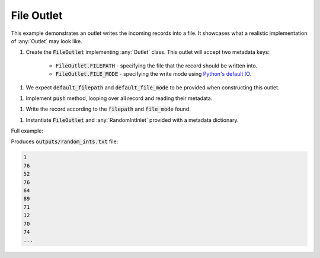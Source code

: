 File Outlet
------------

.. _python_io: https://docs.python.org/3/tutorial/inputoutput.html#reading-and-writing-files

.. container:: tutorial-block

    This example demonstrates an outlet writes the incoming records into a file. It showcases what a realistic implementation of :any:`Outlet` may look like.

    #. Create the :code:`FileOutlet` implementing :any:`Outlet` class. This outlet will accept two metadata keys:

        * :code:`FileOutlet.FILEPATH` - specifying the file that the record should be written into.
        * :code:`FileOutlet.FILE_MODE` - specifying the write mode using `Python's default IO <python_io_>`_.

    .. rst-class:: highlight-small
    .. literalinclude:: ../../examples/file_outlet.py
        :language: python
        :lines: 9-12


    #. We expect :code:`default_filepath` and :code:`default_file_mode` to be provided when constructing this outlet.

    .. rst-class:: highlight-small
    .. literalinclude:: ../../examples/file_outlet.py
        :language: python
        :lines: 14-21

    #. Implement :code:`push` method, looping over all record and reading their metadata.

    .. rst-class:: highlight-small
    .. literalinclude:: ../../examples/file_outlet.py
        :language: python
        :lines: 23-26

    #. Write the record according to the :code:`filepath` and :code:`file_mode` found.

    .. rst-class:: highlight-small
    .. literalinclude:: ../../examples/file_outlet.py
        :language: python
        :lines: 28-29

    #. Instantiate :code:`FileOutlet` and :any:`RandomIntInlet` provided with a metadata dictionary.

    .. rst-class:: highlight-small
    .. literalinclude:: ../../examples/file_outlet.py
        :language: python
        :lines: 32-37


    Full example:

    .. literalinclude:: ../../examples/file_outlet.py
        :language: python

    Produces :code:`outputs/random_ints.txt` file:

    .. rst-class:: highlight-small
    .. code-block:: none
        
        1
        76
        52
        76
        64
        89
        71
        12
        70
        74
        ...